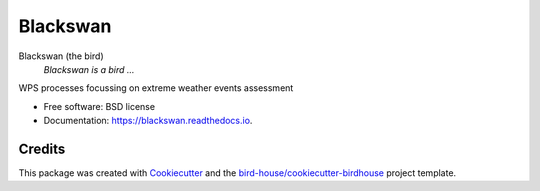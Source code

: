 Blackswan
===============================

.. image:: https://img.shields.io/badge/docs-latest-brightgreen.svg
   :target: http://blackswan.readthedocs.io/en/latest/?badge=latest
   :alt: Documentation Status

.. image:: https://travis-ci.org/nkadygrov/blackswan.svg?branch=master
   :target: https://travis-ci.org/nkadygrov/blackswan
   :alt: Travis Build

.. image:: https://img.shields.io/github/license/nkadygrov/blackswan.svg
    :target: https://github.com/nkadygrov/blackswan/blob/master/LICENSE.txt
    :alt: GitHub license

.. image:: https://badges.gitter.im/bird-house/birdhouse.svg
    :target: https://gitter.im/bird-house/birdhouse?utm_source=badge&utm_medium=badge&utm_campaign=pr-badge&utm_content=badge
    :alt: Join the chat at https://gitter.im/bird-house/birdhouse


Blackswan (the bird)
  *Blackswan is a bird ...*

WPS processes focussing on extreme weather events assessment

* Free software: BSD license
* Documentation: https://blackswan.readthedocs.io.

Credits
-------

This package was created with Cookiecutter_ and the `bird-house/cookiecutter-birdhouse`_ project template.

.. _Cookiecutter: https://github.com/audreyr/cookiecutter
.. _`bird-house/cookiecutter-birdhouse`: https://github.com/bird-house/cookiecutter-birdhouse
